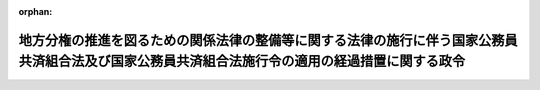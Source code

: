 .. _412CO0000000151_20000401_000000000000000:

:orphan:

================================================================================================================================================
地方分権の推進を図るための関係法律の整備等に関する法律の施行に伴う国家公務員共済組合法及び国家公務員共済組合法施行令の適用の経過措置に関する政令
================================================================================================================================================

.. raw:: html
    
    
    <main id="contentsLaw" class="active">
    <div id="innerDocument" class="active">
    
    
    
    
    <div style="margin-bottom: 12px;">
    <div id="lawTitleNo" style="font-size: 1.067rem; font-weight: bold;" class="_shokanBoxParent">平成十二年政令第百五十一号<div class="_shokanBox"></div>
    <div class="_inyoBox" id="_inyo_"></div>
    </div>
    <div id="lawTitle" style="margin-left: 3rem; font-size: 1.5rem; font-weight: bold; line-height: 1.25em;" class="_shokanBoxParent">
    <span data-xpath="">地方分権の推進を図るための関係法律の整備等に関する法律の施行に伴う国家公務員共済組合法及び国家公務員共済組合法施行令の適用の経過措置に関する政令</span><div class="_shokanBox" id="_shokan_"><div class="_shokanBtnIcons"></div></div>
    <div class="_inyoBox" id="_inyo_"></div>
    </div>
    </div><section id="EnactStatement" class="active EnactStatement"><div class="_div_EnactStatement _shokanBoxParent" style="text-indent: 1em;">
    <span data-xpath="">内閣は、地方分権の推進を図るための関係法律の整備等に関する法律（平成十一年法律第八十七号）附則第百六十四条第一項の規定に基づき、この政令を制定する。</span><div class="_shokanBox" id="_shokan_"><div class="_shokanBtnIcons"></div></div>
    <div class="_inyoBox" id="_inyo_"></div>
    </div></section><section id="MainProvision" class="active MainProvision"><section id="" class="active Article"><div style="margin-left: 1em; font-weight: bold;" class="_div_ArticleCaption _shokanBoxParent">
    <span data-xpath="">（地方分権の推進を図るための関係法律の整備等に関する法律附則第百八十条第一項の承認を受けた者に係る経過措置）</span><div class="_shokanBox" id="_shokan_"><div class="_shokanBtnIcons"></div></div>
    <div class="_inyoBox" id="_inyo_"></div>
    </div>
    <div style="margin-left: 1em; text-indent: -1em;" id="" class="_div_ArticleTitle _shokanBoxParent">
    <span style="font-weight: bold;">第一条</span>　<span data-xpath="">地方分権の推進を図るための関係法律の整備等に関する法律（以下「地方分権推進整備法」という。）附則第百八十条第一項の承認を受けた者に係る国家公務員共済組合法施行令（昭和三十三年政令第二百七号。以下「国共済施行令」という。）の規定の適用については、国共済施行令第二条第二号中「国家公務員法第百八条の六第五項」とあるのは、「国家公務員法第百八条の六第五項（地方分権の推進を図るための関係法律の整備等に関する法律（平成十一年法律第八十七号）附則第百八十条第三項において適用する場合を含む。）」とする。</span><div class="_shokanBox" id="_shokan_"><div class="_shokanBtnIcons"></div></div>
    <div class="_inyoBox" id="_inyo_"></div>
    </div></section><section id="" class="active Article"><div style="margin-left: 1em; font-weight: bold;" class="_div_ArticleCaption _shokanBoxParent">
    <span data-xpath="">（厚生省社会保険関係共済組合又は労働省共済組合の任意継続組合員の標準報酬の月額等に関する経過措置）</span><div class="_shokanBox" id="_shokan_"><div class="_shokanBtnIcons"></div></div>
    <div class="_inyoBox" id="_inyo_"></div>
    </div>
    <div style="margin-left: 1em; text-indent: -1em;" id="" class="_div_ArticleTitle _shokanBoxParent">
    <span style="font-weight: bold;">第二条</span>　<span data-xpath="">地方分権推進整備法附則第百五十八条第三項の規定により厚生省社会保険関係共済組合（同条第二項に規定する厚生省社会保険関係共済組合をいう。以下同じ。）又は労働省共済組合（同条第二項に規定する労働省共済組合をいう。以下同じ。）の組合員であるものとみなされる者となった者に係る国共済施行令第四十九条の二又は第五十二条の規定の適用については、国共済施行令第四十九条の二第一号中「退職時の標準報酬の月額（」とあるのは「地方公務員等共済組合法施行令（昭和三十七年政令第三百五十二号）第四十六条第一項第四号に規定する退職時の給料の額に地方公務員等共済組合法第四十四条第二項に規定する政令で定める数値を乗じて得た額を法第四十二条第一項の規定による標準報酬の基礎となる報酬月額とみなして同項の規定により求めた標準報酬の月額（地方公務員等共済組合法施行令第四十八条第三項ただし書に規定する」と、国共済施行令第五十二条第一項中「その退職の日」とあるのは「地方分権の推進を図るための関係法律の整備等に関する法律（平成十一年法律第八十七号）の施行の日」と、「法第百二十六条の五第一項に規定する正当な理由があると組合が認めた場合には、同項に規定する申出があつた日」とあるのは「正当な理由があると組合が認めた場合には、その認めた日」とする。</span><div class="_shokanBox" id="_shokan_"><div class="_shokanBtnIcons"></div></div>
    <div class="_inyoBox" id="_inyo_"></div>
    </div>
    <div style="margin-left: 1em; text-indent: -1em;" class="_div_ParagraphSentence _shokanBoxParent">
    <span style="font-weight: bold;">２</span>　<span data-xpath="">平成十二年四月から平成十三年三月までの厚生省社会保険関係共済組合の国共済施行令第四十九条の二に規定する任意継続組合員の標準報酬の月額及び標準報酬の日額については、同条第二号中「毎年一月一日（一月から三月までの標準報酬の月額にあつては、前年の一月一日）」とあるのは、「平成十二年四月一日」とする。</span><div class="_shokanBox" id="_shokan_"><div class="_shokanBtnIcons"></div></div>
    <div class="_inyoBox" id="_inyo_"></div>
    </div></section><section id="" class="active Article"><div style="margin-left: 1em; font-weight: bold;" class="_div_ArticleCaption _shokanBoxParent">
    <span data-xpath="">（厚生省社会保険関係共済組合の特例退職組合員の標準報酬の月額に関する経過措置）</span><div class="_shokanBox" id="_shokan_"><div class="_shokanBtnIcons"></div></div>
    <div class="_inyoBox" id="_inyo_"></div>
    </div>
    <div style="margin-left: 1em; text-indent: -1em;" id="" class="_div_ArticleTitle _shokanBoxParent">
    <span style="font-weight: bold;">第三条</span>　<span data-xpath="">平成十二年四月から平成十三年三月までの厚生省社会保険関係共済組合の国家公務員共済組合法（昭和三十三年法律第百二十八号）附則第十二条第五項に規定する特例退職組合員の標準報酬の月額については、同項中「毎年一月一日（一月から三月までの標準報酬の月額にあつては、前年の一月一日）」とあるのは、「平成十二年四月一日」とする。</span><div class="_shokanBox" id="_shokan_"><div class="_shokanBtnIcons"></div></div>
    <div class="_inyoBox" id="_inyo_"></div>
    </div></section></section><section id="" class="active SupplProvision"><div class="_div_SupplProvisionLabel SupplProvisionLabel _shokanBoxParent" style="margin-bottom: 10px; margin-left: 3em; font-weight: bold;">
    <span data-xpath="">附　則</span><div class="_shokanBox" id="_shokan_"><div class="_shokanBtnIcons"></div></div>
    <div class="_inyoBox" id="_inyo_"></div>
    </div>
    <section class="active Paragraph"><div style="text-indent: 1em;" class="_div_ParagraphSentence _shokanBoxParent">
    <span data-xpath="">この政令は、平成十二年四月一日から施行する。</span><div class="_shokanBox" id="_shokan_"><div class="_shokanBtnIcons"></div></div>
    <div class="_inyoBox" id="_inyo_"></div>
    </div></section></section>
    
    
    
    
    
    </div>
    </main>
    
    
